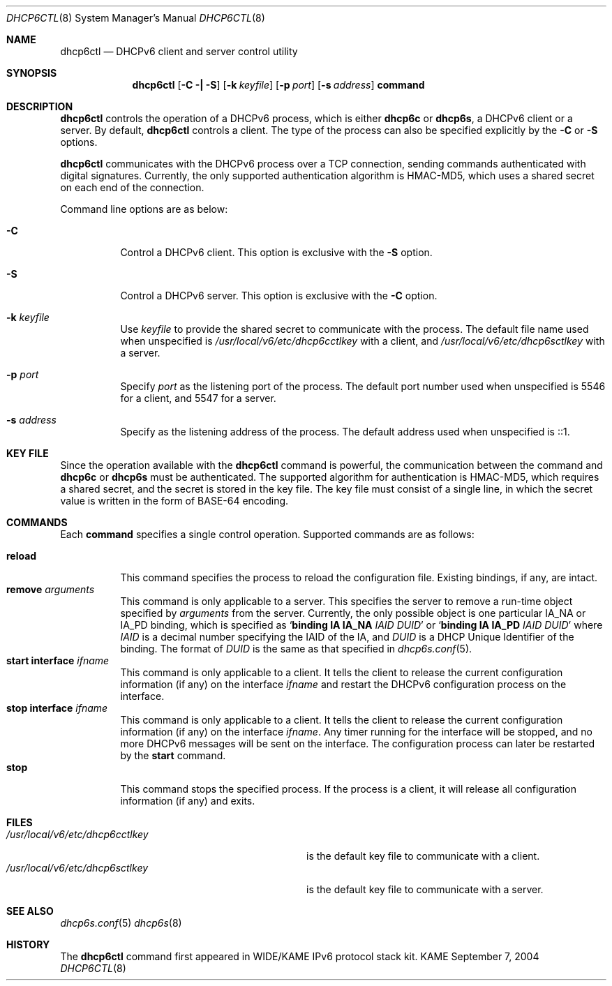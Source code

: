 .\"	$KAME: dhcp6ctl.8,v 1.4 2005/05/03 06:25:48 jinmei Exp $
.\"
.\" Copyright (C) 2004 WIDE Project.
.\" All rights reserved.
.\" 
.\" Redistribution and use in source and binary forms, with or without
.\" modification, are permitted provided that the following conditions
.\" are met:
.\" 1. Redistributions of source code must retain the above copyright
.\"    notice, this list of conditions and the following disclaimer.
.\" 2. Redistributions in binary form must reproduce the above copyright
.\"    notice, this list of conditions and the following disclaimer in the
.\"    documentation and/or other materials provided with the distribution.
.\" 3. Neither the name of the project nor the names of its contributors
.\"    may be used to endorse or promote products derived from this software
.\"    without specific prior written permission.
.\" 
.\" THIS SOFTWARE IS PROVIDED BY THE PROJECT AND CONTRIBUTORS ``AS IS'' AND
.\" ANY EXPRESS OR IMPLIED WARRANTIES, INCLUDING, BUT NOT LIMITED TO, THE
.\" IMPLIED WARRANTIES OF MERCHANTABILITY AND FITNESS FOR A PARTICULAR PURPOSE
.\" ARE DISCLAIMED.  IN NO EVENT SHALL THE PROJECT OR CONTRIBUTORS BE LIABLE
.\" FOR ANY DIRECT, INDIRECT, INCIDENTAL, SPECIAL, EXEMPLARY, OR CONSEQUENTIAL
.\" DAMAGES (INCLUDING, BUT NOT LIMITED TO, PROCUREMENT OF SUBSTITUTE GOODS
.\" OR SERVICES; LOSS OF USE, DATA, OR PROFITS; OR BUSINESS INTERRUPTION)
.\" HOWEVER CAUSED AND ON ANY THEORY OF LIABILITY, WHETHER IN CONTRACT, STRICT
.\" LIABILITY, OR TORT (INCLUDING NEGLIGENCE OR OTHERWISE) ARISING IN ANY WAY
.\" OUT OF THE USE OF THIS SOFTWARE, EVEN IF ADVISED OF THE POSSIBILITY OF
.\" SUCH DAMAGE.
.\"
.Dd September 7, 2004
.Dt DHCP6CTL 8
.Os KAME
.Sh NAME
.Nm dhcp6ctl
.Nd DHCPv6 client and server control utility
.\"
.Sh SYNOPSIS
.Nm
.Op Fl C \(ba Fl S
.Op Fl k Ar keyfile
.Op Fl p Ar port
.Op Fl s Ar address
.Ic command
.\"
.Sh DESCRIPTION
.Nm
controls the operation of a DHCPv6 process,
which is either
.Nm dhcp6c
or
.Nm dhcp6s ,
a DHCPv6 client or a server.
By default,
.Nm
controls a client.
The type of the process can also be specified explicitly by the
.Fl C
or
.Fl S
options.
.Pp
.Nm
communicates with the DHCPv6 process over a TCP connection,
sending commands authenticated with digital signatures.
Currently,
the only supported authentication algorithm is
HMAC-MD5,
which uses a shared secret on each end of the connection.
.Pp
Command line options are as below:
.Bl -tag -width indent
.\"
.It Fl C
Control a DHCPv6 client.
This option is exclusive with the
.Fl S
option.
.It Fl S
Control a DHCPv6 server.
This option is exclusive with the
.Fl C
option.
.It Fl k Ar keyfile
Use
.Ar keyfile
to provide the shared secret to communicate with the process.
The default file name used when unspecified is
.Pa /usr/local/v6/etc/dhcp6cctlkey
with a client,
and
.Pa /usr/local/v6/etc/dhcp6sctlkey
with a server.

.It Fl p Ar port
Specify
.Ar port
as the listening port of the process.
The default port number used when unspecified is 5546 for a client,
and 5547 for a server.
.It Fl s Ar address
Specify
.A address
as the listening address of the process.
The default address used when unspecified is ::1.
.El
.\"
.Sh KEY FILE
Since the operation available with the
.Nm
command is powerful,
the communication between the command and
.Nm dhcp6c
or
.Nm dhcp6s
must be authenticated.
The supported algorithm for authentication is HMAC-MD5,
which requires a shared secret,
and the secret is stored in the key file.
The key file must consist of a single line, in which the secret value
is written in the form of BASE-64 encoding.
.\"
.Sh COMMANDS
Each
.Ic command
specifies a single control operation.
Supported commands are as follows:
.Pp
.Bl -tag -width Ds -compact
.It Xo
.Ic reload
.Xc
This command specifies the process to reload the configuration file.
Existing bindings, if any, are intact.
.It Xo
.Ic remove Ar arguments
.Xc
This command is only applicable to a server.
This specifies the server to remove a run-time object
specified by
.Ar arguments
from the server.
Currently, the only possible object is one particular IA_NA or IA_PD
binding, which is specified as
.Ql Ic binding IA Ic IA_NA Ar IAID Ar DUID
or
.Ql Ic binding IA Ic IA_PD Ar IAID Ar DUID
where
.Ar IAID
is a decimal number specifying the IAID of the IA,
and
.Ar DUID
is a DHCP Unique Identifier of the binding.
The format of
.Ar DUID
is the same as that specified in
.Xr dhcp6s.conf 5 .
.It Xo
.Ic start Ic interface Ar ifname
.Xc
This command is only applicable to a client.
It tells the client to release the current configuration information
(if any) on the interface
.Ar ifname
and restart the DHCPv6 configuration process on the interface.
.It Xo
.Ic stop Ic interface Ar ifname
.Xc
This command is only applicable to a client.
It tells the client to release the current configuration information
(if any) on the interface
.Ar ifname .
Any timer running for the interface will be stopped,
and no more DHCPv6 messages will be sent on the interface.
The configuration process can later be restarted by the
.Ic start
command.
.It Xo
.Ic stop
.Xc
This command stops the specified process.
If the process is a client, it will release all configuration
information (if any) and exits.
.El
.\"
.Sh FILES
.Bl -tag -width /usr/local/v6/etc/dhcp6cctlkey -compact
.It Pa /usr/local/v6/etc/dhcp6cctlkey
is the default key file to communicate with a client.
.It Pa /usr/local/v6/etc/dhcp6sctlkey
is the default key file to communicate with a server.
.El
.\"
.Sh SEE ALSO
.Xr dhcp6s.conf 5
.Xr dhcp6s 8
.\"
.Sh HISTORY
The
.Nm
command first appeared in WIDE/KAME IPv6 protocol stack kit.
